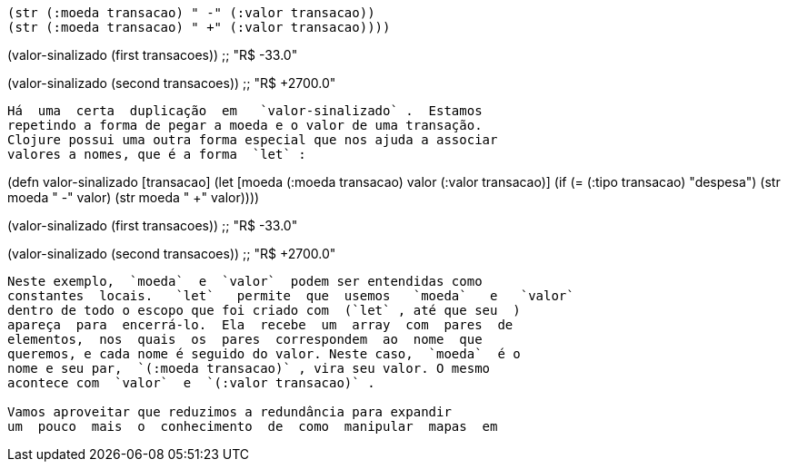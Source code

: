 
        (str (:moeda transacao) " -" (:valor transacao))
        (str (:moeda transacao) " +" (:valor transacao))))

(valor-sinalizado (first transacoes))
;; "R$ -33.0"

(valor-sinalizado (second transacoes))
;; "R$ +2700.0"
```

Há  uma  certa  duplicação  em   `valor-sinalizado` .  Estamos
repetindo a forma de pegar a moeda e o valor de uma transação.
Clojure possui uma outra forma especial que nos ajuda a associar
valores a nomes, que é a forma  `let` :

```
(defn valor-sinalizado [transacao]
  (let [moeda (:moeda transacao)
        valor (:valor transacao)]
        (if (= (:tipo transacao) "despesa")
          (str moeda " -" valor)
          (str moeda " +" valor))))

(valor-sinalizado (first transacoes))
;; "R$ -33.0"

(valor-sinalizado (second transacoes))
;; "R$ +2700.0"
```

Neste exemplo,  `moeda`  e  `valor`  podem ser entendidas como
constantes  locais.   `let`   permite  que  usemos   `moeda`   e   `valor` 
dentro de todo o escopo que foi criado com  (`let` , até que seu  ) 
apareça  para  encerrá-lo.  Ela  recebe  um  array  com  pares  de
elementos,  nos  quais  os  pares  correspondem  ao  nome  que
queremos, e cada nome é seguido do valor. Neste caso,  `moeda`  é o
nome e seu par,  `(:moeda transacao)` , vira seu valor. O mesmo
acontece com  `valor`  e  `(:valor transacao)` .

Vamos aproveitar que reduzimos a redundância para expandir
um  pouco  mais  o  conhecimento  de  como  manipular  mapas  em